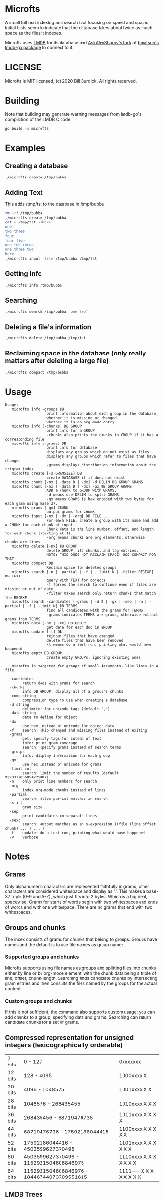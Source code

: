 * Microfts
A small full text indexing and search tool focusing on speed and
space.  Initial tests seem to indicate that the database takes about
twice as much space as the files it indexes.

Microfts uses [[http://www.lmdb.tech/doc/index.html][LMDB]] for its database and [[https://github.com/AskAlexSharov/lmdb-go/lmdb][AskAlexSharov's fork]] of
[[https://github.com/bmatsuo/lmdb-goto][bmatsuo's lmdb-go package]] to connect to it.

* LICENSE

Microfts is MIT licensed, (c) 2020 Bill Burdick. All rights reserved.

* Building
Note that building may generate warning messages from lmdb-go's compilation of the LMDB C code.
#+begin_src sh
go build -o microfts
#+end_src

* Examples
** Creating a database
#+begin_src sh
./microfts create /tmp/bubba
#+end_src
** Adding Text
This adds /tmp/tst to the database in /tmp/bubba
#+begin_src sh
rm -rf /tmp/bubba
./microfts create /tmp/bubba
cat > /tmp/tst <<here
one
two three
four
four five
one two three
one three two
here
./microfts input -file /tmp/bubba /tmp/tst
#+end_src
** Getting Info
#+begin_src sh
./microfts info /tmp/bubba
#+end_src
** Searching
#+begin_src sh
./microfts search /tmp/bubba "one two"
#+end_src
** Deleting a file's information
#+begin_src sh
./microfts delete /tmp/bubba /tmp/tst
#+end_src
** Reclaiming space in the database (only really matters after deleting a large file)
#+begin_src sh
./microfts compact /tmp/bubba
#+end_src
* Usage
#+begin_example
Usage:
   microfts info -groups DB
                   print information about each group in the database,
                   whether it is missing or changed
                   whether it is an org-mode entry
   microfts info [-chunks] DB GROUP
                   print info for a GROUP
                   -chunks also prints the chunks in GROUP if it has a corresponding file
   microfts info [-grams] DB
                   print info for database
                   displays any groups which do not exist as files
                   displays any groups which refer to files that have changed
                   -grams displays distribution information about the trigram index
   microfts create [-s GRAMSIZE] DB
                   create DATABASE if it does not exist
   microfts chunk [-nx | -data D | -dx] -d DELIM DB GROUP GRAMS
   microfts chunk [-nx | -data D | -dx] -gx DB GROUP GRAMS
                   ADD a chunk to GROUP with GRAMS.
                   -d means use DELIM to split GRAMS.
                   -gx means GRAMS is hex encoded with two bytes for each gram using base 37.
   microfts grams [-gx] CHUNK
                   output grams for CHUNK
   microfts input [-nx | -dx | -org] DB FILE...
                   For each FILE, create a group with its name and add a CHUNK for each chunk of input.
                   Chunk data is the line number, offset, and length for each chunk (starting at 1).
                   -org means chunks are org elements, otherwise chunks are lines
   microfts delete [-nx] DB GROUP
                   delete GROUP, its chunks, and tag entries.
                   NOTE: THIS DOES NOT RECLAIM SPACE! USE COMPACT FOR THAT
   microfts compact DB
                   Reclaim space for deleted groups
   microfts search [-n | -partial | -f | - limit N | -filter REGEXP] DB TEXT
                   query with TEXT for objects
                   -f forces the search to continue even if files are missing or out of date
                   -filter makes search only return chunks that match the REGEXP
   microfts search -candidates [-grams | -d D | -gx | -sep | -n | -partial | -f | -limit N] DB TERMS
                   find all candidates with the grams for TERMS
                   -grams indicates TERMS are grams, otherwise extract grams from TERMS
   microfts data [-nx | -dx] DB GROUP
                   get data for each doc in GROUP
   microfts update [-t] DB
                   reinput files that have changed
                   delete files that have been removed
                   -t means do a test run, printing what would have happened
   microfts empty DB GROUP...
                   Create empty GROUPs, ignoring existing ones

   microfts is targeted for groups of small documents, like lines in a file.

  -candidates
        return docs with grams for search
  -chunks
        info DB GROUP: display all of a group's chunks
  -comp string
        compression type to use when creating a database
  -d string
        delimiter for unicode tags (default ",")
  -data string
        data to define for object
  -dx
        use hex instead of unicode for object data
  -f    search: skip changed and missing files instead of exiting
  -grams
        get: specify tags for intead of text
        info: print gram coverage
        search: specify grams instead of search terms
  -groups
        info: display information for each group
  -gx
        use hex instead of unicode for grams
  -limit int
        search: limit the number of results (default 9223372036854775807)
  -n    only print line numbers for search
  -org
        index org-mode chunks instead of lines
  -partial
        search: allow partial matches in search
  -s int
        gram size
  -sep
        print candidates on separate lines
  -sexp
        search: output matches as an s-expression ((file (line offset chunk) ... ) ... )
  -t    update: do a test run, printing what would have happened
  -v    verbose
#+end_example
* Notes
** Grams
Only alphanumeric characters are represented faithfully in grams, other characters are considered whitespace and display as '.'. This makes a base-37 triple (0-9 and A-Z), which just fits into 2 bytes. Which is a big deal, spacewise.  Grams for starts of words begin with two whitespaces and ends of words end with one whitespace. There are no grams that end with two whitespaces.
** Groups and chunks
The index consists of grams for chunks that belong to groups. Groups have names and the default is to use file names as group names.

*** Supported groups and chunks
Microfts supports using file names as groups and splitting files into chunks either by line or by org-mode element, with the chunk data being a triple of line, offset, chunk-length. Searching finds candidate chunks by intersecting gram entries and then consults the files named by the groups for the actual content.
*** Custom groups and chunks
If this is not sufficient, the command also supports custom usage: you can add chunks to a group, specifying data and grams. Searching can return candidate chunks for a set of grams.
** Compressed representation for unsigned integers (lexicographically orderable)
| 7 bits  | 0                   - 127                  | 0xxxxxxx                 |
| 12 bits | 128                 - 4095                 | 1000xxxx X               |
| 20 bits | 4096                - 1048575              | 1001xxxx X X             |
| 28 bits | 1048576             - 268435455            | 1010xxxx X X X           |
| 36 bits | 268435456           - 68719476735          | 1011xxxx X X X X         |
| 44 bits | 68719476736         - 17592186044415       | 1100xxxx X X X X X       |
| 52 bits | 17592186044416      - 4503599627370495     | 1101xxxx X X X X X X     |
| 60 bits | 4503599627370496    - 1152921504606846975  | 1110xxxx X X X X X X X   |
| 64 bits | 1152921504606846976 - 18446744073709551615 | 1111---- X X X X X X X X |
** LMDB Trees
*** Grams: GRAM-> BLOCK
GRAM is a 2-byte value
|----------|
| OID LIST |
|----------|
*** OID LISTS
9 lists of oids: [9][]byte.

Note -- this is probably too ornate and a simple byte array and a
count might have the same performance and space.
|---------------|
| # 1-byte OIDS |
| # 2-byte OIDS |
| # 3-byte OIDS |
| # 4-byte OIDS |
| # 5-byte OIDS |
| # 6-byte OIDS |
| # 7-byte OIDS |
| # 8-byte OIDS |
| # 9-byte OIDS |
| OIDS          |
|---------------|
*** Gram 0 holds the info since 0 is not a legal gram
|-----------------|
| next unused oid |
| next unused gid |
| free oids       |
| free gids       |
|-----------------|
*** Chunks: OID -> BLOCK
OIDS are compressed integers
|-------------------------|
| GID                     |
| data (e.g. line number) |
| gram count              |
|-------------------------|
*** Groups: GID -> BLOCK
GIDS are compressed integers
|-----------------------------------|
| NAME                              |
| oid count                         |
| last changed timestamp            |
| validity (valid = 0, deleted = 1) |
| org -- whether -org was used      |
|-----------------------------------|
*** Group Names: NAME->GID
